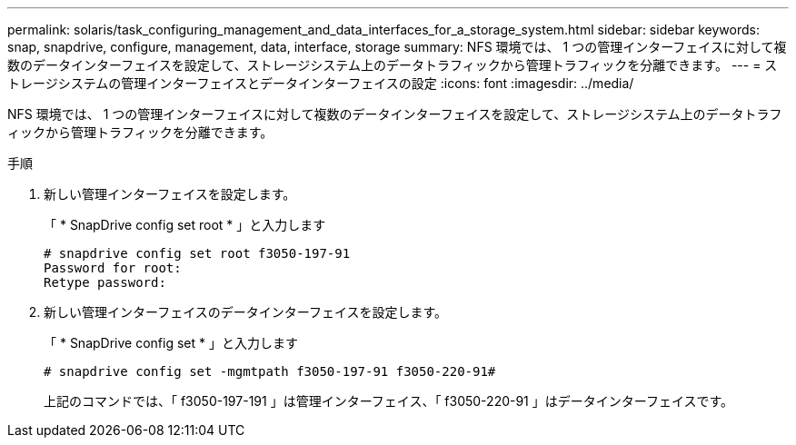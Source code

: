 ---
permalink: solaris/task_configuring_management_and_data_interfaces_for_a_storage_system.html 
sidebar: sidebar 
keywords: snap, snapdrive, configure, management, data, interface, storage 
summary: NFS 環境では、 1 つの管理インターフェイスに対して複数のデータインターフェイスを設定して、ストレージシステム上のデータトラフィックから管理トラフィックを分離できます。 
---
= ストレージシステムの管理インターフェイスとデータインターフェイスの設定
:icons: font
:imagesdir: ../media/


[role="lead"]
NFS 環境では、 1 つの管理インターフェイスに対して複数のデータインターフェイスを設定して、ストレージシステム上のデータトラフィックから管理トラフィックを分離できます。

.手順
. 新しい管理インターフェイスを設定します。
+
「 * SnapDrive config set root * 」と入力します

+
[listing]
----
# snapdrive config set root f3050-197-91
Password for root:
Retype password:
----
. 新しい管理インターフェイスのデータインターフェイスを設定します。
+
「 * SnapDrive config set * 」と入力します

+
[listing]
----
# snapdrive config set -mgmtpath f3050-197-91 f3050-220-91#
----
+
上記のコマンドでは、「 f3050-197-191 」は管理インターフェイス、「 f3050-220-91 」はデータインターフェイスです。


